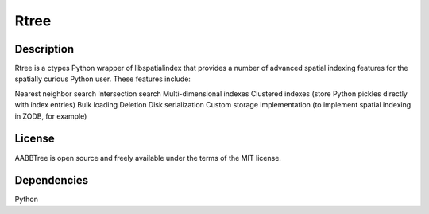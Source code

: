 Rtree
====================================

Description
-----------

Rtree is a ctypes Python wrapper of libspatialindex that provides a number of advanced spatial indexing features for the spatially curious Python user. These features include:

Nearest neighbor search
Intersection search
Multi-dimensional indexes
Clustered indexes (store Python pickles directly with index entries)
Bulk loading
Deletion
Disk serialization
Custom storage implementation (to implement spatial indexing in ZODB, for example)

License
-------

AABBTree is open source and freely available under the terms of the MIT license.


Dependencies
------------

Python

